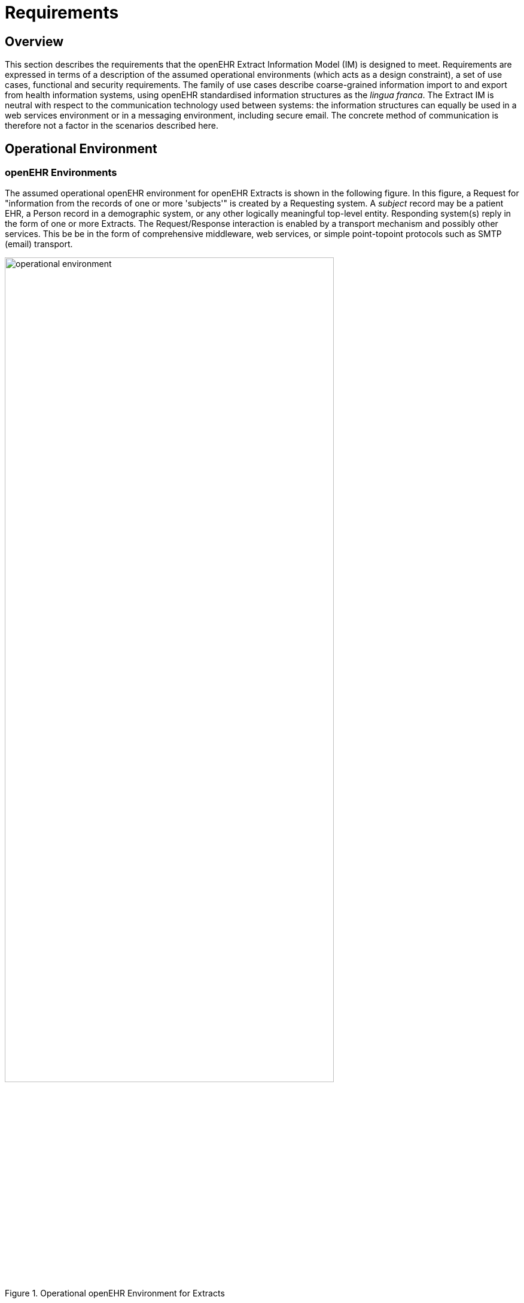 = Requirements

== Overview

This section describes the requirements that the openEHR Extract Information Model (IM) is
designed to meet. Requirements are expressed in terms of a description of the assumed operational
environments (which acts as a design constraint), a set of use cases, functional and security requirements.
The family of use cases describe coarse-grained information import to and export from health
information systems, using openEHR standardised information structures as the _lingua franca_. The
Extract IM is neutral with respect to the communication technology used between systems: the information
structures can equally be used in a web services environment or in a messaging environment,
including secure email. The concrete method of communication is therefore not a factor in the scenarios
described here.

== Operational Environment

=== openEHR Environments

The assumed operational openEHR environment for openEHR Extracts is shown in the following figure. In
this figure, a Request for "information from the records of one or more 'subjects'" is created by a
Requesting system. A _subject_ record may be a patient EHR, a Person record in a demographic system,
or any other logically meaningful top-level entity. Responding system(s) reply in the form of one or
more Extracts. The Request/Response interaction is enabled by a transport mechanism and possibly
other services. This be be in the form of comprehensive middleware, web services, or simple point-topoint
protocols such as SMTP (email) transport.

[.text-center]
.Operational openEHR Environment for Extracts
image::diagrams/operational_environment.png[id=operational_environment, align="center", width=80%]

Information in Responding systems is assumed to be in the following form.

* Each such system contains one or more Subject records (e.g. EHRs); there may be records for the same Subject in more than one system.
* Each Subject record consists of one or more Version containers, each of which contains the version history of a particular piece of content. For an EHR, distinct containers are used for persistent Compositions (e.g. "medications list", "problem list") and event Compositions (Compositions created due to patient encounters and other events in the clinical care process).
* Each Version within a Version container corresponds to one version of the content managed by that container, in other words the state of a particular content item at some point in time when it was committed by a user.
* Groups of Versions, each one from a different Version container within a Responding system correspond to Contributions, i.e. the openEHR notion of a "change-set". Any particular Contribution corresponds to the set of Versions committed at one time, by a particular user to a particular system.

The above relationships reveal a hierarchy of potential 1:N relationships in the information accessible
to the requesting system, with Contributions forming an alternative view of the content. At each level
of the hierarchy, a system of identifiers is needed, e.g. to distinguish Subjects, to distinguish Versions
and so on. In some specific circumstances, some of these may be reduced to 1:1 relationships, e.g.
there may be no versioning, removing the need for specific identifiers for versions of an item.

=== Non-openEHR Environments

The openEHR Extract defined in this specification can be used in non-openEHR environments, where
the aim is to define messages whose content is expressed as templated archetypes. In general, not
much can be assumed about the internal data architecture of such systems. For the purposes of this
specification, the existence of two levels of information is assumed:

* 'record' or equivalently 'patient' - i.e. a division of information on the basis of subject of care;
* 'document' (Composition in openEHR), which is the coarsest grain item making up a record.

Regarding versioning in non-openEHR systems, it is assumed that some systems may support basic
concepts including:

* document version;
* document version set - an identifier of a group of versions of the same logical item;
* document type / schema type - an identifier of some kind of model, schema or content type of a given document;
* document type version - the version of document type.

A typical environment in which Extracts can be used to send legacy information in archetyped form is
one in which cross-enterprise communications are required, including discharge summaries and referrals.
The content of such messages may be defined in terms of archetypes, and then templated in order
to define the total content of the message.

=== Location of Information

In more advanced environments, there may be a health information location service which obviates
the need for any knowledge on the part of the requestor about which systems contain information on a
particular Subject of interest (e.g. a certain patient); in simpler environments, the requesting system
may need to explicitly identify the target systems of the request. The diagram below illustrates a direct request
and a request mediated by a location service.

[.text-center]
.Health Information Reference Environment
image::diagrams/reference_environment.png[id=reference_environment, align="center", width=60%]

This specification assumes that the EHR Request and Extract is between the Requesting system and
each Responding system, even if the list of relevant Responding systems has been generated by a
location service. In other words, this Extract specification does not encompass the idea of a compendium
of Extracts from multiple Responding systems.

=== Granularity of Extract Data

In the figure <<operational_environment>> the lowest level of information shown in a Responding system is simply marked 'content'.
This corresponds to top-level information structures such as Compositions, Folder trees, Parties
etc in openEHR. Each such content item potentially contains a whole hierarchy of information items,
only some of which is generally of interest to the Requestor. The typical database idea of a "query
result" is usually expected to return only such fine-grained pieces. However, the Extract specification
here only allows for a granularity of Compositions ('documents' etc), rather than fine-grained query
responses which are dealt with by other means. This is because the primary use case of an Extract is
to make parts of an EHR available somewhere else, rather than to intelligently query the record in situ
and return the result.

=== Time

Versioned health record systems are 'bitemporal' systems, because they include two notions of time.
Times mentioned in the data relate to real world events or states, such as the time of diagnosis of diabetes,
or the date of discharge of a patient from a hospital. Real world time is distinquished from _system
time_, which is the time of events in the information system itself, such as committal of
Contributions. Both real world time and system time may need to be specified in a Request.

== Use Cases

The following sections describe typical use cases that the Request/Extract model must satisfy.

=== Single Patient, Ad Hoc Request

A key clinical use case is the need to obtain some or all of a patient's EHR from a remote system or
systems. The request is most likely to be made due to the patient having been referred to another provider
(including discharge to tertiary care), but other reasons such as falling ill while travelling will
also figure.

The request might be made to an identified system, such as the system of the referring provider, or it
may be made to all systems containing data on the given patient, if a health information location service
is available.

The contents of the request may be specified in different ways, either by the clinician and/or the software,
as follows:

* get this patient's entire EHR from an identified source for the first time;
* get all changes to this patient's EHR from specified (e.g. referring or GP) system since the
last time this was done by me;
* get persistent Compositions such as "current medications", "problem list" and "allergies and
interactions";
* get Compositions matching a specific query, such as "blood sugar level measurements during
the last six months".

The meaning of time is content-dependent. For Observations in an openEHR EHR, the sample times
might be specified; for an Evaluation that documents a diagnosis, times for date of onset, date of last
episode, date of resolution could all be specified.

=== Multiple Patient, Batch Send

A very common requirement for pathology laboratories is to be able to send result data for tests done
for a number of patients, on a periodic batch basis, to a known receiver such as a hospital, clinic or
state health system. The batch send is usually seen as a "standing request" by the receiver, and may be
on a periodic basis (e.g. send all the results available every hour), an "as-available" basis, or according
to some other scheme.
Such data are currently often sent as HL7v2, Edifact or other similar messages.

[.tbd]
*To Be Determined*: patient per message? Send trigger?

[.tbd]
*To Be Determined*: Extract may be sent unsolicited - i.e. no Request

=== Previous Versions and Revision Histories

In some circumstances, a request may be made for versions other than the latest of certain content.
This might happen due to a study or medico-legal investigation that needs to establish what information
was visible in certain systems at an earlier time. For example there may be a need to determine if
the problem list, list of known allergies, and patient preferences were all compatible with the medications
list at some earlier time.

As part of querying for previous versions, the revision histories of Versioned containers might be
requested, in order to allow a user or software agent to determine which Versions are of interest.

=== Systematic Update and Persisted Requests

In larger healthcare delivery environments such as state and regional health services, patients are routinely
treated by multiple providers, some or all of which are part of a large distributed clinical computing
environment. They may visit various clinics, specialists and hospitals, each of which has its
own patient record for each patient. However, there is usually a need for centralised aggregation of
patient data within the overall health authority, with updating required on a routine basis.

In such situations, the general requirement is for a request for update, typically for more than one
patient, to be made once, and for it to be acted upon repeatedly until further notice. Specific requirements
may include:

* periodic updates of changes since last update, with a specified period;
* event-driven updates, whereby an update occurs when a certain event occurs in the server,
e.g. "any change to the EHR", "any change to medications or allergies" and so on.

For these situations, the request can be persisted in the server. Even for one-off ad hoc requests, the
requestor may require the request to be persisted in the server, so that it can be referred to simply by
an identifier for later invocations.

=== Sharing of non-EHR openEHR Data

There will be a need to be able to request information from openEHR systems and services other than
the EHR, such as demographics and workflow, as they are developed. One likely purpose for such
requests is for import from openEHR systems into non-openEHR systems, for example from an
openEHR demographics service to an existing hospital Patient Master index.

It should be possible to use the same general form of request as used for an EHR. However, instead of
specifying Extracts of patient records (EHRs), the data shared in these other cases will be whichever
top-level business objects are relevant for that kind of service, e.g. `PARTYs` for the demographic service
and so on.

=== Provision of data from non-openEHR Systems

One of the major uses of an openEHR system is as a shared EHR system, aggregating data from various
existing systems in a standardised form. Data from such systems may be provided in different
ways, including various messaging forms (HL7, Edifact), various kinds of EMR document (CEN
EN13606, HL7 CDA), and other formats that may or may not be standardised.

The developers of some such systems may decide to provide an openEHR-compatible export gateway,
capable of serialising various data into openEHR structures, particularly the Composition /
`GENERIC_ENTRY` form (see openEHR Integration IM) which is highly flexible and can accommodate
most existing data formats. Types of non-openEHR systems that may supply openEHR Extracts in
this fashion include pathology systems and departmental hospital systems, such as radiology, (RIS),
histopathology and so on.

Extract Requests might be specified in openEHR form (i.e. according to this document) or in some
other form, such as web service calls or messages; either way, the logical request is the same, i.e.
which patients, which content, which versions, and the update basis. The responses must be some
subset of the openEHR Extract presented in this document.

=== Patient Access to Health Data

Direct access by patients to their own health data outside of clinical encounters is a common aspiration
of e-health programmes around the world. It seems clear that there will be various modes by
which such access will occur, including:

* patient carrying USB stick or other portable device containing some or all of health record;
* access from home PC via secure web service to EHR, in a manner similar to online banking;
* access to EHR data in the form of encrypted email attachments on home PC either sent
unsolicited (e.g. a scan cc:d to patient by imaging lab) or by request of the patient;
* access to EHR in the waiting rooms of doctors' surgeries, clinics etc via kiosks or normal
PCs.

Both the USB stick and email scenarios involve asynchronous access of EHR information, and can be
addressed by the EHR Extract.

In the case of a portable device, the most obvious need is for the device to act as a synchronising
transport between a home PC containing a copy of patient / family EHRs, and the EHR systems at
various clinics that the patient visits. To achieve this, when changes are made at either place (in the
home record or in the record held at a clinic), it should be possible to copy just the required changes to
the device. In openEHR terms, this corresponds to copying Contributions made since the last synchronisation.

The email attachment scenario is more likely to involve Extracts containing either information
requested by the patient in a similar manner as for the ad hoc clinical requests described above (e.g.
most recent test result) or laboratory information in the form of an openEHR Extract, destined for
integration into an openEHR EHR. In the latter case, the information is likely to be in the form of
Compositions containing `GENERIC_ENTRIEs`, built according to legacy archetypes, although it could
equally be in "pure" openEHR form (i.e. Compositions containing proper openEHR Observations).

=== Move of Entire Record

A patient's entire EHR may be moved permanently to another system for various reasons, due to the
patient moving, a permanent transfer of care, or re-organisation of data centres in which EHRs are
managed. This is known as change of custodianship of the record, and is distinct from situations in
which copying and synchronisation take place.

The record is deleted (possibly after archival) from active use at the sending system. In these situations,
the usual need is for an interoperable form of the complete EHR (including all previous versions)
to be exported from the existing system and sent to the destination system, since in general the
two systems will not have the same implementation platform, versioning model and so on. In some
cases, the implementations may be identical, allowing a copy and delete operation in native representation
could be used.

=== System Synchronisation

==== Mirroring

Two openEHR systems containing the same kind of data (i.e. EHR, demographic etc) may contain
records that are intended to be logical "mirrors" (i.e. clones) of each other. In some cases, an entire
system may be a clone of another, i.e. a "mirror system". Mirrored records are purely read-only, and
in all cases, the mirror record or system is a slave of its source, and no local updates occur. Synchronisation
is therefore always in one direction only.

To maintain the information in mirrored records, an efficient update mechanism is required. The
openEHR Contribution provides the necessary semantic unit because it is the unit of change to any
record in a system, it can also be used as the unit of update to the same record in a mirroring system.

==== The Virtual EHR

If changes are allowed to multiple systems that also systematically synchronise, a "virtual EHR"
exists. This term indicates that the totality of changes taken together form a complete EHR, even if
any particular instant in any given system, not all such changes are visible. The virtual EHR is the
usual situation in any large-scale distributed e-health environment. Synchronisation might be on an
ad hoc or systematic basis, and may or may not be bidirectional. The difference between a synchronisation
request and any other kind of request is that the request is specified not in terms of a user query
but in terms of bringing the record up to date, regardless of what changes that might require.

Due to the way version identification is defined in openEHR (see Common IM, change_control
package), the virtual EHR is directly supported, and synchronisation is possible simply by copying
Versions from one place to another and adding them to the relevant Versioned container at the
receiver end. In a large health computing environment, cloning and mirroring might be used systematically
to achieve a truly de-centralised system.

The defining condition of this use case is that one or more (possibly all) records in a system are maintained
as perfect copies of the same records in other systems, with possible delays, depending on
when and how updating occurs.

=== Communication between non-openEHR EMR/EHR systems

Since the openEHR Extract represents a generic, open standardised specification for representing
clinical information, there is no reason why it cannot be used for systems that not otherwise implement
openEHR. In this case, the Extract content is most likely to consist of Compositions and
Generic_entries, and may or may not contain versioning information, depending on whether versioning
is supported in the generating systems.

== Technical Requirements

=== Specification of Content

Content is specifiable in terms of matching criteria. This can take two forms: lists of specific top-level
content items, or queries that specify top-level items in terms of matching subparts.

[.tbd]
To Be Continued:

Queries are expressed in the Archetype Query Language.

[.tbd]
To Be Continued:

=== Specification of Versions

The openEHR Extract supports detailed access to the versioned view of data. Which versions of the
content should be returned can be specified in a number of ways:

* as a version time of the source EHR at which all content should be taken
* in more specific terms, such as:
** time window of committal;
** with or without revision history, or revision history only;
** all, some, latest versions of each content item;
* in terms of identified Contributions, Contributions since a certain time etc.

[.tbd]
To Be Continued:

=== Completeness of Data

Information transferred in an EHR Extract needs to be self-standing in the clinical sense, i.e. it can be
understood by the requestor without assuming any other means of access to the responding system. In
general, this means that for references of any kind in the transferred EHR data, the Extract needs to
either contain the reference target, or else it must be reasonable to assume that the requestor has independent
access, or else doesn't need it.

==== References to Other Parts of the Same EHR

In openEHR, there are two kinds of cross reference within an EHR: `LINKs` (defined in `LOCATABLE`),
and hyperlinks (`DV_TEXT`.`_hyperlink_`). Both of these use a `DV_EHR_URI` instance to represent the link
target. The contents of the URI are defined in the Architecture Overview.

[.tbd]
*To Be Continued*: Are EHR ids always included in URIs?

In some cases, referenced items within the same EHR will need to travel with the originally requested
item, in order for the latter to make sense. For example, a discharge summary or referral might refer
(via `LINKs`) to other Compositions in the EHR, such as Medication list, Problem list, and lab reports.
On the other hand, there may be links within the requested item to objects that are not required to be
sent in an Extract.

Which links should be followed when building an Extract can be specified in terms of:

* link depth to follow, i.e. how many jumps to continue from the original item; a value of 0
means "don't follow any links".

In addition, for `LINK` instances, the following can be specified:

* link type to follow, i.e. only follow links whose type attribute matches the specification.

==== References to Other EHRs

References to items in other EHRs may occur within an EHR, e.g. to the EHR of a parent, other relation,
organ donor etc. There is no requirement for such links to be followed when constructing EHR
Extracts.

==== References to Resources Outside the EHR

Computable references can also be made to external items from within an openEHR EHR. Instances
of the data type DV_URI occurring either on their own or in a `DV_TEXT` hyperlink are typically used to
refer to resources such as online guidelines and references. Instances of `DV_MULTIMEDIA` can contain
`DV_URI` instances that refer to multimedia resources usually within the same provider enterprise, e.g.
radiology images stored in a PACS. Since URIs are by definition globally unique, they remain semantically
valid no matter where the data containing them moves. However, there is no guarantee that
they can always be resolved, as in the case of a URI referring to a PACS image in one provider environment
when transferred to another. This is unlikely to be a problem since images are usually represented
in the EHR as a small (e.g. 200kb) JPG or similar, and it is almost never the intention to have
original image sets (which may be hundreds of Mb) travel with an EHR. Requests to access original
images would be made separately to a request for EHR Extracts.

==== References to Demographic Entities

Two kinds of demographic entities are referred to throughout an openEHR EHR. Individual providers
and provider institutions are referenced from `PARTY_PROXY` objects in the record, via the
external_ref attribute, which contains references to objects within a demographic repository, such as
an openEHR demographic repository, a hospital MPI or a regional or national identity service. The
`PARTY_IDENTIFIED` subtype of `PARTY_PROXY` can in addition carry human readable names and
other computational identifiers for the provider in question.

The second kind of demographic reference, found in the `PARTY_SELF` subtype of `PARTY_PROXY`, is
to the EHR subject (i.e. patient), and may or may not be present in the EHR, depending on the level of
security in place. Where it is present, it is to a record in a demographic or identity system.

For the contents of an EHR Extract to make sense to the receiver, referenced demographic items may
have to be included in the Extract, if the receiver has no access to a demographic system containing
the entities. Whether patient demographics are included is a separate matter, since the requestor system
already knows who the patient is, and may or may not need them. The requestor should therefore
be able to specify whether the Extract includes referenced demographic entities other than the subject,
and independently, whether subject demographics should be included.

==== Archetypes and Terminology

Another kind of "reference" is terminology codes, stored in instances of the data type `DV_TEXT` (via
the mapping attribute) and `DV_CODED_TEXT`.`_defining_code_`. In openEHR systems, all coded terms
(i.e. instances of `DV_CODED_TEXT`) carry the text value of the code, in the language of the locale of
the EHR. For normal use, this is typically sufficient. However, for the purposes of decision support or
other applications requiring inferencing, the terminology itself needs to be available. This specification
assumes that where the requestor requires inferencing or other terminology capabilities, independent
access to the complete terminology will be obtained.

The same assumption is made with respect to archetypes whose identifiers are mentioned in the EHR
data or meta-data: archetypes are not themselves included in Extracts, and have to be resolved separately.

=== Security and Privacy

Security becomes one of the most important requirements for the EHR Extract for the obvious reason
of its exposure in potentially uncontrolled environments outside the (supposedly) secure boundaries
of requesting or responding systems. The general requirement is that the contents of an Extract are
based on:

* the access control rules defined in the `EHR_ACCESS` object at source;
* any other access rules defined in policy services or other places;
* authentication of the requesting user.

Digital signing should be used based on the (preferably certified) public key of the requestor. Notarisation
might also be used to provide non-repudiable proof of sending and/or receiving Extracts,
although this is outside the scope of this specification.

=== Update Basis

In addition to specifying the content a basis for update also needs to be specified. The simplest possible
case is that of an ad hoc one-off query.
More complex cases are periodic update and event-driven update.

==== Persistent Request

[.tbd]
To Be Continued:

